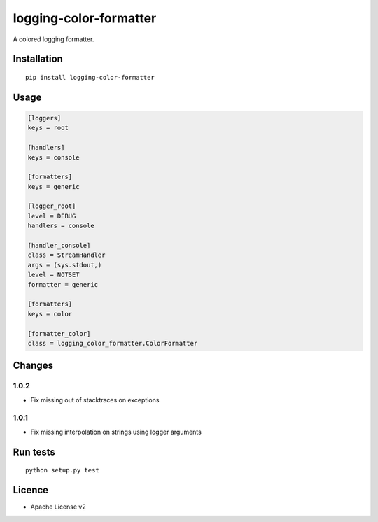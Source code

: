 logging-color-formatter
=======================

.. image:: https://img.shields.io/pypi/v/logging-color-formatter.svg
    :target: https://pypi.python.org/pypi/logging-color-formatter
    :alt: Latest PyPI version

.. image:: https://travis-ci.org/leplatrem/logging-color-formatter.png
   :target: https://travis-ci.org/leplatrem/logging-color-formatter
   :alt: Latest Travis CI build status

A colored logging formatter.

Installation
------------

::

    pip install logging-color-formatter


Usage
-----

.. code-block:: ini

    [loggers]
    keys = root

    [handlers]
    keys = console

    [formatters]
    keys = generic

    [logger_root]
    level = DEBUG
    handlers = console

    [handler_console]
    class = StreamHandler
    args = (sys.stdout,)
    level = NOTSET
    formatter = generic

    [formatters]
    keys = color

    [formatter_color]
    class = logging_color_formatter.ColorFormatter


Changes
-------

1.0.2
'''''

- Fix missing out of stacktraces on exceptions

1.0.1
'''''

- Fix missing interpolation on strings using logger arguments


Run tests
---------

::

    python setup.py test


Licence
-------

* Apache License v2
